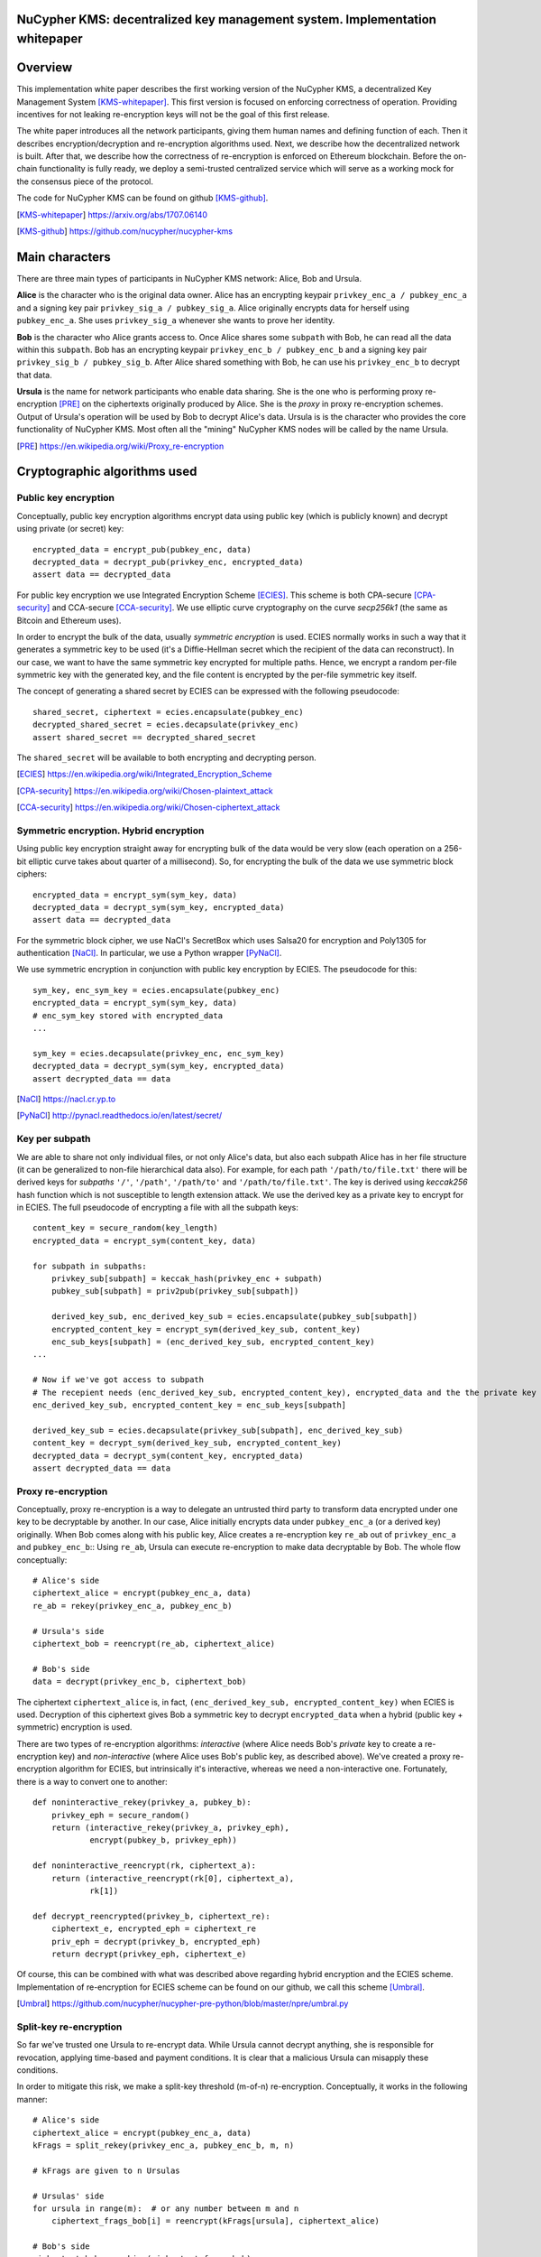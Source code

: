 ..  Building this document:
    make latexpdf

NuCypher KMS: decentralized key management system. Implementation whitepaper
===============================================================================

Overview
==============
This implementation white paper describes the first working version of the NuCypher KMS, a decentralized Key Management System [KMS-whitepaper]_.
This first version is focused on enforcing correctness of operation.
Providing incentives for not leaking re-encryption keys will not be the goal of this first release.

The white paper introduces all the network participants, giving them human names and defining function of each.
Then it describes encryption/decryption and re-encryption algorithms used.
Next, we describe how the decentralized network is built.
After that, we describe how the correctness of re-encryption is enforced on Ethereum blockchain.
Before the on-chain functionality is fully ready, we deploy a semi-trusted centralized service which will serve as a working mock for the consensus piece of
the protocol.

The code for NuCypher KMS can be found on github [KMS-github]_.

.. [KMS-whitepaper] https://arxiv.org/abs/1707.06140
.. [KMS-github] https://github.com/nucypher/nucypher-kms

Main characters
==================
There are three main types of participants in NuCypher KMS network: Alice, Bob and Ursula.

**Alice** is the character who is the original data owner.
Alice has an encrypting keypair ``privkey_enc_a / pubkey_enc_a`` and a signing key pair ``privkey_sig_a / pubkey_sig_a``.
Alice originally encrypts data for herself using ``pubkey_enc_a``.
She uses ``privkey_sig_a`` whenever she wants to prove her identity.

**Bob** is the character who Alice grants access to.
Once Alice shares some ``subpath`` with Bob, he can read all the data within this ``subpath``.
Bob has an encrypting keypair ``privkey_enc_b / pubkey_enc_b`` and a signing key pair ``privkey_sig_b / pubkey_sig_b``.
After Alice shared something with Bob, he can use his ``privkey_enc_b`` to decrypt that data.

**Ursula** is the name for network participants who enable data sharing.
She is the one who is performing proxy re-encryption [PRE]_ on the ciphertexts originally produced by Alice.
She is the *proxy* in proxy re-encryption schemes.
Output of Ursula's operation will be used by Bob to decrypt Alice's data.
Ursula is is the character who provides the core functionality of NuCypher KMS.
Most often all the "mining" NuCypher KMS nodes will be called by the name Ursula.

.. [PRE] https://en.wikipedia.org/wiki/Proxy_re-encryption

Cryptographic algorithms used
===========================

Public key encryption
------------------------
Conceptually, public key encryption algorithms encrypt data using public key (which is publicly known) and decrypt using private (or secret) key::

    encrypted_data = encrypt_pub(pubkey_enc, data)
    decrypted_data = decrypt_pub(privkey_enc, encrypted_data)
    assert data == decrypted_data

For public key encryption we use Integrated Encryption Scheme [ECIES]_.
This scheme is both CPA-secure [CPA-security]_ and CCA-secure [CCA-security]_.
We use elliptic curve cryptography on the curve *secp256k1* (the same as Bitcoin and Ethereum uses).

In order to encrypt the bulk of the data, usually *symmetric encryption* is used.
ECIES normally works in such a way that it generates a symmetric key to be used (it's a Diffie-Hellman secret which the recipient of the data can reconstruct).
In our case, we want to have the same symmetric key encrypted for multiple paths.
Hence, we encrypt a random per-file symmetric key with the generated key, and the file content is encrypted by the per-file symmetric key itself.

The concept of generating a shared secret by ECIES can be expressed with the following pseudocode::

    shared_secret, ciphertext = ecies.encapsulate(pubkey_enc)
    decrypted_shared_secret = ecies.decapsulate(privkey_enc)
    assert shared_secret == decrypted_shared_secret

The ``shared_secret`` will be available to both encrypting and decrypting person.

.. [ECIES] https://en.wikipedia.org/wiki/Integrated_Encryption_Scheme
.. [CPA-security] https://en.wikipedia.org/wiki/Chosen-plaintext_attack
.. [CCA-security] https://en.wikipedia.org/wiki/Chosen-ciphertext_attack

Symmetric encryption. Hybrid encryption
-----------------------------------------
Using public key encryption straight away for encrypting bulk of the data would be very slow (each operation on a 256-bit elliptic curve takes about quarter of
a millisecond).
So, for encrypting the bulk of the data we use symmetric block ciphers::

    encrypted_data = encrypt_sym(sym_key, data)
    decrypted_data = decrypt_sym(sym_key, encrypted_data)
    assert data == decrypted_data

For the symmetric block cipher, we use NaCl's SecretBox which uses Salsa20 for encryption and Poly1305 for authentication [NaCl]_.
In particular, we use a Python wrapper [PyNaCl]_.

We use symmetric encryption in conjunction with public key encryption by ECIES.
The pseudocode for this::

    sym_key, enc_sym_key = ecies.encapsulate(pubkey_enc)
    encrypted_data = encrypt_sym(sym_key, data)
    # enc_sym_key stored with encrypted_data
    ...

    sym_key = ecies.decapsulate(privkey_enc, enc_sym_key)
    decrypted_data = decrypt_sym(sym_key, encrypted_data)
    assert decrypted_data == data

.. [NaCl] https://nacl.cr.yp.to
.. [PyNaCl] http://pynacl.readthedocs.io/en/latest/secret/

Key per subpath
------------------
We are able to share not only individual files, or not only Alice's data, but also each subpath Alice has in her file structure (it can be generalized to
non-file hierarchical data also).
For example, for each path ``'/path/to/file.txt'`` there will be derived keys for *subpaths* ``'/'``, ``'/path'``, ``'/path/to'`` and ``'/path/to/file.txt'``.
The key is derived using *keccak256* hash function which is not susceptible to length extension attack.
We use the derived key as a private key to encrypt for in ECIES.
The full pseudocode of encrypting a file with all the subpath keys::


    content_key = secure_random(key_length)
    encrypted_data = encrypt_sym(content_key, data)

    for subpath in subpaths:
        privkey_sub[subpath] = keccak_hash(privkey_enc + subpath)
        pubkey_sub[subpath] = priv2pub(privkey_sub[subpath])

        derived_key_sub, enc_derived_key_sub = ecies.encapsulate(pubkey_sub[subpath])
        encrypted_content_key = encrypt_sym(derived_key_sub, content_key)
        enc_sub_keys[subpath] = (enc_derived_key_sub, encrypted_content_key)
    ...

    # Now if we've got access to subpath
    # The recepient needs (enc_derived_key_sub, encrypted_content_key), encrypted_data and the the private key privkey_sub[subpath]
    enc_derived_key_sub, encrypted_content_key = enc_sub_keys[subpath]

    derived_key_sub = ecies.decapsulate(privkey_sub[subpath], enc_derived_key_sub)
    content_key = decrypt_sym(derived_key_sub, encrypted_content_key)
    decrypted_data = decrypt_sym(content_key, encrypted_data)
    assert decrypted_data == data

Proxy re-encryption
---------------------
Conceptually, proxy re-encryption is a way to delegate an untrusted third party to transform data encrypted under one key to be decryptable by another.
In our case, Alice initially encrypts data under ``pubkey_enc_a`` (or a derived key) originally.
When Bob comes along with his public key, Alice creates a re-encryption key ``re_ab`` out of ``privkey_enc_a`` and ``pubkey_enc_b``::
Using ``re_ab``, Ursula can execute re-encryption to make data decryptable by Bob.
The whole flow conceptually::

    # Alice's side
    ciphertext_alice = encrypt(pubkey_enc_a, data)
    re_ab = rekey(privkey_enc_a, pubkey_enc_b)

    # Ursula's side
    ciphertext_bob = reencrypt(re_ab, ciphertext_alice)

    # Bob's side
    data = decrypt(privkey_enc_b, ciphertext_bob)

The ciphertext ``ciphertext_alice`` is, in fact, ``(enc_derived_key_sub, encrypted_content_key)`` when ECIES is used.
Decryption of this ciphertext gives Bob a symmetric key to decrypt ``encrypted_data`` when a hybrid (public key + symmetric) encryption is used.

There are two types of re-encryption algorithms: *interactive* (where Alice needs Bob's *private* key to create a re-encryption key) and *non-interactive*
(where Alice uses Bob's public key, as described above).
We've created a proxy re-encryption algorithm for ECIES, but intrinsically it's interactive, whereas we need a non-interactive one.
Fortunately, there is a way to convert one to another::

    def noninteractive_rekey(privkey_a, pubkey_b):
        privkey_eph = secure_random()
        return (interactive_rekey(privkey_a, privkey_eph),
                encrypt(pubkey_b, privkey_eph))

    def noninteractive_reencrypt(rk, ciphertext_a):
        return (interactive_reencrypt(rk[0], ciphertext_a),
                rk[1])

    def decrypt_reencrypted(privkey_b, ciphertext_re):
        ciphertext_e, encrypted_eph = ciphertext_re
        priv_eph = decrypt(privkey_b, encrypted_eph)
        return decrypt(privkey_eph, ciphertext_e)

Of course, this can be combined with what was described above regarding hybrid encryption and the ECIES scheme.
Implementation of re-encryption for ECIES scheme can be found on our github, we call this scheme [Umbral]_.

.. [Umbral] https://github.com/nucypher/nucypher-pre-python/blob/master/npre/umbral.py

Split-key re-encryption
--------------------------
So far we've trusted one Ursula to re-encrypt data.
While Ursula cannot decrypt anything, she is responsible for revocation, applying time-based and payment conditions.
It is clear that a malicious Ursula can misapply these conditions.

In order to mitigate this risk, we make a split-key threshold (m-of-n) re-encryption.
Conceptually, it works in the following manner::

    # Alice's side
    ciphertext_alice = encrypt(pubkey_enc_a, data)
    kFrags = split_rekey(privkey_enc_a, pubkey_enc_b, m, n)

    # kFrags are given to n Ursulas

    # Ursulas' side
    for ursula in range(m):  # or any number between m and n
        ciphertext_frags_bob[i] = reencrypt(kFrags[ursula], ciphertext_alice)

    # Bob's side
    ciphertext_bob = combine(ciphertext_frags_bob)
    data = decrypt(privkey_enc_b, ciphertext_bob)

We need to find at least ``m`` Ursulas out of ``n`` who have ``kFrags`` (re-encryption key fragments) in order to make the text decryptable by Bob.
We also call fragments which Bob combines to get ``ciphertext_bob`` *cFrags*.

Digital signatures
--------------------
Sometimes network participants need to prove themselves in order to behave correctly.
This can be Ursula who puts up her stake, Alice who wants to prove Bob that it's her who created data.
For digital signing, we use ECDSA, using *secp256k1* curve, similar to what Ethereum and Bitcoin use.
Each participants has a signing keypair ``privkey_sig / pubkey_sig`` which coincides with an Ethereum address associated with this participant.

Network discovery
====================
Policy IDs
------------
Each re-encryption key fragment ``kFrag`` has a *policy* associated with it.
We call the group corresponding holding all the key fragments generated in one split-key re-encryption a *policy group*.

Each policy group has a ``policy_group_id``, generated deterministically for Alice, Bob and the shared path::

    h = hash(pubkey_sig_alice + pubkey_sig_bob + subpath)
    policy_group_id = hash(pubkey_sig_alice + h) + h

The id ``policy_group_id`` is seemingly random (which is important for protocols like Kademlia), but knowing Alice's public key Ursula can determine that Alice
is allowed to create this ID.
If Alice can sign her request and Ursula can reconstruct the first half of ``policy_group_id`` using Alice's public key and the second half, Alice can indeed
create this policy.
This way, nobody else can claim Alice's place w/o revealing much information to the public in clear.
It should be noted, however, that this doesn't suffice for a truly anonymous protocol as long as it is possible to iterate over all the public keys in the
system to figure out which policy group belongs to which pair of participants.

The ID of policies ``policy_id`` are generated as::

    h = random()
    policy_id = hash(pubkey_sig_alice + h) + h

Ursula can still check if ``policy_id`` belongs to Alice, but it's posible to keep it completely random rather than connected to Alice's public key if an
anonymous protocol is needed.

Finding Ursulas. Treasure map
---------------------------------
When Alice wants to permit Bob to read something, she first creates a bunch of ``kFrags``.
She generates ``policy_group_id`` for all of them together, and ``policy_id`` for each.

She finds ``n`` Ursulas who agree to store ``kFrags`` for long enough, and it is still within their quotas.
With each, she stores a kFrag in her key-value store ``{policy_id -> kFrag}``.

Then, she encrypts a list of all Ursulas who ended up storing kFrags using Bob's public key.
She stores this whole list in a Kademlia DHT [Kademlia]_.
This list is called *treasure map*.
Importantly, the treasure map is allowed to be replicated and migrated to different nodes, while ``kFrags`` stay with the Ursulas they were assigned to all the
time.

The whole protocol in brief::

    h = hash(pubkey_sig_alice + pubkey_sig_bob + subpath)
    policy_group_id = hash(pubkey_sig_alice + h) + h

    ursulas = find_random_ursulas(n)
    for ursula in ursulas:
        policy_id = generate_policy_id()
        ursula[policy_id] = kFrag

    treasure_map = encrypt(pubkey_enc_bob, {policy_id -> ursula for ursula in ursulas})
    # we may want to store treasure_map signed by Alice
    kademlia[policy_group_id] = treasure_map

The nodes who host ``policy_group_id`` could be same Ursulas or any other public side-channel (not a DHT in that case).
A potential flaw of this protocol (and Kademlia in particular) would be a possibility that someone spins up multiple nodes deliberately close to a chosen
``policy_group_id`` (since it's possible to calculate it for particular Alice, Bob and subpath).
In order to become Ursulas, it is required to stake a significant amount of coins, so it wouldn't necessarily be cheap to knock down a particular
``policy_group_id``.
We note that this problem exists even for Kademlia DHT used for BitTorrent protocol.

.. [Kademlia] https://en.wikipedia.org/wiki/Kademlia

Bob talking to Ursulas
------------------------
When Bob wants to use the policy, he first derives ``policy_group_id`` himself.
He then finds the treasure map and decrypts it.
From the result of decryption, he knows which Ursulas have the kFrags.
He connects to those Ursulas and asks them to re-encrypt encrypted symmetric keys he has found for the file of interest.

Becoming an Ursula
--------------------
In order to prevent the problem of creating Ursulas deliberately close to a ``policy_group_id``, we can make a special ceremony for becoming an Ursula.
Ursulas can put up their stake, and a smart contract awards an Ursula with the highest stake in the round a pseudorandom ID (rather than an ID calculated from
Ursula's public key).
Ursula commits her stake to be up and working for at least certain time.
This way, becoming an Ursula is not a trivial endeavour, and one cannot simply spin up a thousand Ursulas close to some ``policy_group_id`` which he wants to
maliciously knock off by making treasure map undiscoverable.

Correctness of re-encryption
==============================
By just looking at the result of Ursula's re-encryption, a third party cannot figure out if it was correct or not.
Thus, Alice pre-creates a bunch of re-encryptions for each Ursula to be challenged.
We call it Challenge Pack.
It is kept available to Bob and encrypted for Bob.
The idea is that sometimes Bob can challenge Ursula with ciphertexts which do not contain any useful information but exist solely to show an evidence that
Ursula is misbehaving if this starts happening.

Agreement. Challenge pack
---------------------
When Ursula gets in agreement with Alice, she publishes::

    hash(kFrag), pubkey_sig_ursula, pubkey-sig_alice, sign(alice, hash(kFrag))

Ursula should confirm (publicly)::

    sign(ursula, hash(kFrag))

When Alice creates the policy, she pre-creates challenge *cFrags* in the following manner::

    challenge_pack = defaultdict(list)
    for kFrag in kFrags:
        for _ in range(n_challenges):
            challenge = secure_random()
            ch_cfrag = reencrypt(kFrag, challenge)
            ch_h = hash(kFrag)
            challenge_pack[kFrag].append(
                (challenge, ch_cfrag),
                sign(alice, ch_h + challenge),
                sign(alice, ch_h + challenge + ch_cfrag))

The challenge pack gets encrypted for Bob using ``pubkey_enc_bob`` and stored in a DHT, just like the treasure map was stored.

At any time, Bob can report misbehaving nodes using the challenge pack protocol. After successfully reporting, Bob gets rewarded if Ursula was caught not
re-encrypting properly.

Possible misbehavior modes:

* Ursula not being online for re-encryption;
* Ursula returning false results;
* Alice producing the wrong challenge pack intentionally, in order to frame Ursula as guilty;
* Bob trying to spam Ursula(s) in order to damage the system's availability (alternatively, EvilBob trying to make Ursulas who handle Bob's kFrags unavailable).

Ursula's misbehavior can be caused by Ursula forgetting the kFrag, refusing to operate (because she doesn't like Bob) or Ursula simply going offline.

Challenge protocol
------------------------
If Bob decides that Ursula could be misbehaving, he unseals the challenge pack.
He gets the ``challenge``, the expected result ``ch_cfrag`` and their signatures by randomly selecting from the list.

Bob challenges Ursula with a value from challenge pack::

    Ursula, decrypt this: challenge

If Ursula doesn't respond in time, Bob publishes the input string (signed by Alice) to the smart contact (or oracles)::

    Alert, Ursula didn't decrypt: challenge, ch_cfrag, sig(alice, ch_h + challenge), alice_pubkey

If Ursula doesn't respond in the next few blocks, she gets penalized after some specified number of blocks.

If Ursula responds but it's garbage, we get to the next point; if it's not garbage - her stake doesn't get seized. In any case, Ursula says::

    challenge, reencrypt(challenge), ch_h, sig(ursula, hash(challenge + reencrypt(challenge) + ch_h)), ursula_pubkey

If Ursula returns garbage, Bob published both Ursula's response (signed by Ursula) and the input challenge (signed by Alice) to the smart contract (or if Bob
doesn't do that, Ursula was ok and continue)::

    Guys, Ursula got the wrong result! challenge, ch_cfrag, ch_h, sig(alice, ch_h + challenge + ch_cfrag)

Smart contract can verify that Ursula's response is not the same as the challenge pack response (e.g. ``ch_cfrag != reencrypt(challenge)``).
The proxy re-encryption algorithm we have for ECIES allows Ursula to verify that Alice gave her a working re-encryption key.
So when Ursula came to the agreement, she had an opportunity to check.

If Ursula ended up being penalized, Bob gets the seized collateral.

Centralized stub to mock trustless functionality
=================================================

Seizing collateral, as well as discovering treasure map and challenge pack, requires rigorous testing.
Thus, we will launch a temporary centralized service which will be replacing pieces of decentralized functionality until it's implemented in a decentralized
way.
We should note that re-encryption keys will still be handled by multiple network participants.
The proposed centralized service just mitigates risks of participants refusing to behave correctly until the Solidity code which enforces all the conditions is
thoroughly tested.

Conclusion
============
We described the first version of the decentralized key management system NuCypher KMS.
It does enforce correctness of operation, but it yet doesn't disinsentivize leaking ``kFrags``.
Neither does it focuses on anonymity of re-encryption.
This will be the goal for future releases.
